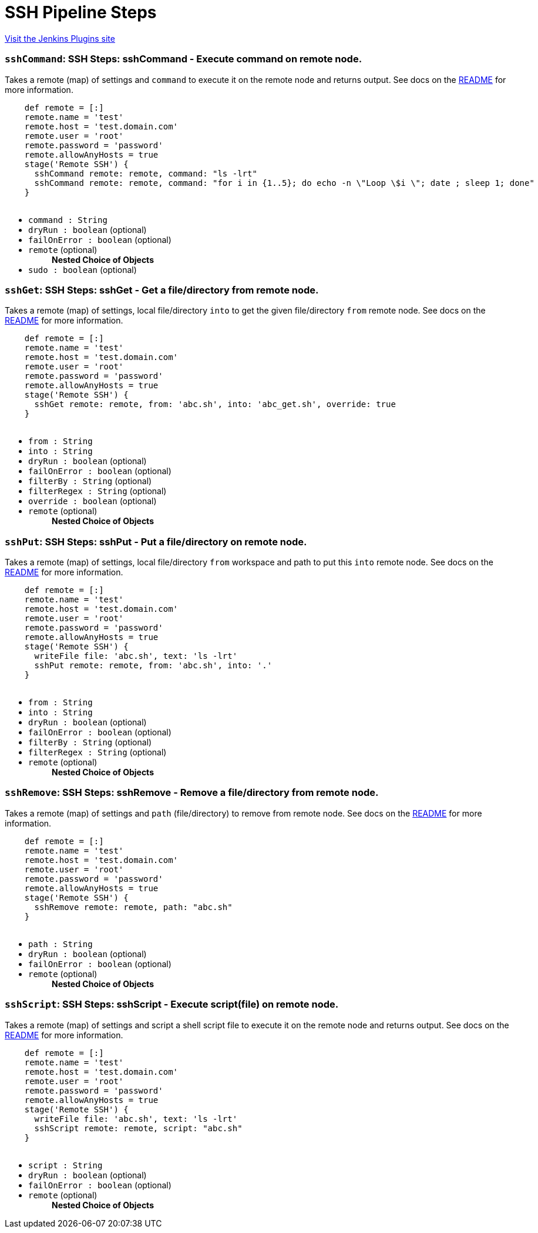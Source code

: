 = SSH Pipeline Steps
:page-layout: pipelinesteps

:notitle:
:description:
:author:
:email: jenkinsci-users@googlegroups.com
:sectanchors:
:toc: left
:compat-mode!:


++++
<a href="https://plugins.jenkins.io/ssh-steps">Visit the Jenkins Plugins site</a>
++++


=== `sshCommand`: SSH Steps: sshCommand - Execute command on remote node.
++++
<div><div>
 <p>Takes a remote (map) of settings and <code>command</code> to execute it on the remote node and returns output. See docs on the <a href="https://github.com/jenkinsci/ssh-steps-plugin" rel="nofollow">README</a> for more information.</p>
 <p></p>
 <pre>    def remote = [:]
    remote.name = 'test'
    remote.host = 'test.domain.com'
    remote.user = 'root'
    remote.password = 'password'
    remote.allowAnyHosts = true
    stage('Remote SSH') {
      sshCommand remote: remote, command: "ls -lrt"
      sshCommand remote: remote, command: "for i in {1..5}; do echo -n \"Loop \$i \"; date ; sleep 1; done"
    }
  </pre>
</div></div>
<ul><li><code>command : String</code>
</li>
<li><code>dryRun : boolean</code> (optional)
</li>
<li><code>failOnError : boolean</code> (optional)
</li>
<li><code>remote</code> (optional)
<ul><b>Nested Choice of Objects</b>
</ul></li>
<li><code>sudo : boolean</code> (optional)
</li>
</ul>


++++
=== `sshGet`: SSH Steps: sshGet - Get a file/directory from remote node.
++++
<div><div>
 <p>Takes a remote (map) of settings, local file/directory <code>into</code> to get the given file/directory <code>from</code> remote node. See docs on the <a href="https://github.com/jenkinsci/ssh-steps-plugin" rel="nofollow">README</a> for more information.</p>
 <p></p>
 <pre>    def remote = [:]
    remote.name = 'test'
    remote.host = 'test.domain.com'
    remote.user = 'root'
    remote.password = 'password'
    remote.allowAnyHosts = true
    stage('Remote SSH') {
      sshGet remote: remote, from: 'abc.sh', into: 'abc_get.sh', override: true
    }
  </pre>
</div></div>
<ul><li><code>from : String</code>
</li>
<li><code>into : String</code>
</li>
<li><code>dryRun : boolean</code> (optional)
</li>
<li><code>failOnError : boolean</code> (optional)
</li>
<li><code>filterBy : String</code> (optional)
</li>
<li><code>filterRegex : String</code> (optional)
</li>
<li><code>override : boolean</code> (optional)
</li>
<li><code>remote</code> (optional)
<ul><b>Nested Choice of Objects</b>
</ul></li>
</ul>


++++
=== `sshPut`: SSH Steps: sshPut - Put a file/directory on remote node.
++++
<div><div>
 <p>Takes a remote (map) of settings, local file/directory <code>from</code> workspace and path to put this <code>into</code> remote node. See docs on the <a href="https://github.com/jenkinsci/ssh-steps-plugin" rel="nofollow">README</a> for more information.</p>
 <p></p>
 <pre>    def remote = [:]
    remote.name = 'test'
    remote.host = 'test.domain.com'
    remote.user = 'root'
    remote.password = 'password'
    remote.allowAnyHosts = true
    stage('Remote SSH') {
      writeFile file: 'abc.sh', text: 'ls -lrt'
      sshPut remote: remote, from: 'abc.sh', into: '.'
    }
  </pre>
</div></div>
<ul><li><code>from : String</code>
</li>
<li><code>into : String</code>
</li>
<li><code>dryRun : boolean</code> (optional)
</li>
<li><code>failOnError : boolean</code> (optional)
</li>
<li><code>filterBy : String</code> (optional)
</li>
<li><code>filterRegex : String</code> (optional)
</li>
<li><code>remote</code> (optional)
<ul><b>Nested Choice of Objects</b>
</ul></li>
</ul>


++++
=== `sshRemove`: SSH Steps: sshRemove - Remove a file/directory from remote node.
++++
<div><div>
 <p>Takes a remote (map) of settings and <code>path</code> (file/directory) to remove from remote node. See docs on the <a href="https://github.com/jenkinsci/ssh-steps-plugin" rel="nofollow">README</a> for more information.</p>
 <p></p>
 <pre>    def remote = [:]
    remote.name = 'test'
    remote.host = 'test.domain.com'
    remote.user = 'root'
    remote.password = 'password'
    remote.allowAnyHosts = true
    stage('Remote SSH') {
      sshRemove remote: remote, path: "abc.sh"
    }
  </pre>
</div></div>
<ul><li><code>path : String</code>
</li>
<li><code>dryRun : boolean</code> (optional)
</li>
<li><code>failOnError : boolean</code> (optional)
</li>
<li><code>remote</code> (optional)
<ul><b>Nested Choice of Objects</b>
</ul></li>
</ul>


++++
=== `sshScript`: SSH Steps: sshScript - Execute script(file) on remote node.
++++
<div><div>
 <p>Takes a remote (map) of settings and script a shell script file to execute it on the remote node and returns output. See docs on the <a href="https://github.com/jenkinsci/ssh-steps-plugin" rel="nofollow">README</a> for more information.</p>
 <p></p>
 <pre>    def remote = [:]
    remote.name = 'test'
    remote.host = 'test.domain.com'
    remote.user = 'root'
    remote.password = 'password'
    remote.allowAnyHosts = true
    stage('Remote SSH') {
      writeFile file: 'abc.sh', text: 'ls -lrt'
      sshScript remote: remote, script: "abc.sh"
    }
  </pre>
</div></div>
<ul><li><code>script : String</code>
</li>
<li><code>dryRun : boolean</code> (optional)
</li>
<li><code>failOnError : boolean</code> (optional)
</li>
<li><code>remote</code> (optional)
<ul><b>Nested Choice of Objects</b>
</ul></li>
</ul>


++++
